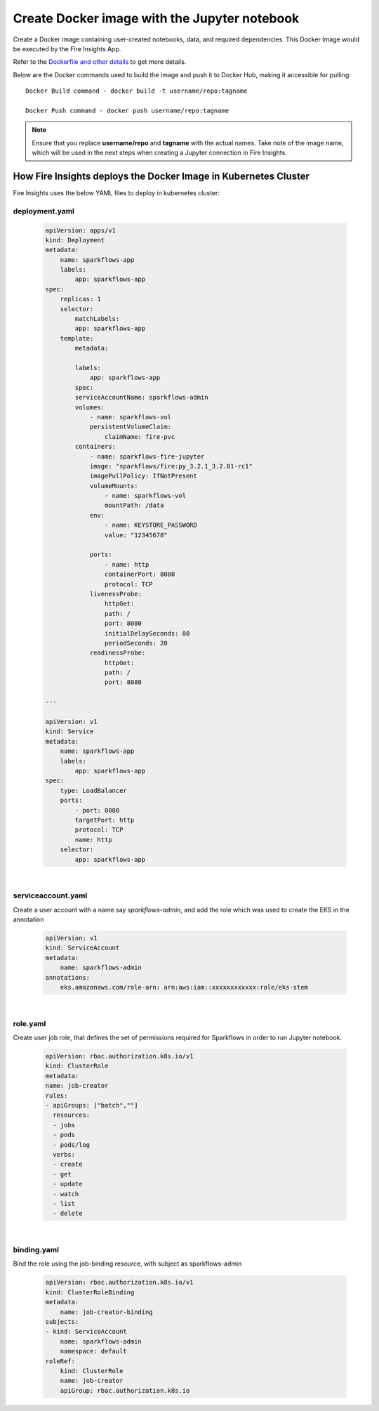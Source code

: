 Create Docker image with the Jupyter notebook 
================

Create a Docker image containing user-created notebooks, data, and required dependencies. This Docker Image would be executed by the Fire Insights App.

Refer to the `Dockerfile and other details <https://github.com/sparkflows/fire-tools/tree/main/jupyter-docker>`_ to get more details.

Below are the Docker commands used to build the image and push it to Docker Hub, making it accessible for pulling:
::

    Docker Build command - docker build -t username/repo:tagname 

    Docker Push command - docker push username/repo:tagname


.. note:: Ensure that you replace **username/repo** and **tagname** with the actual names. Take note of the image name, which will be used in the next steps when creating a Jupyter connection in Fire Insights.

How Fire Insights deploys the Docker Image in Kubernetes Cluster
---------------------------------

Fire Insights uses the below YAML files to deploy in kubernetes cluster:

deployment.yaml
+++++

    .. code:: YAML

        apiVersion: apps/v1
        kind: Deployment
        metadata:
            name: sparkflows-app
            labels:
                app: sparkflows-app
        spec:
            replicas: 1
            selector:
                matchLabels:
                app: sparkflows-app
            template:
                metadata:

                labels:
                    app: sparkflows-app
                spec:
                serviceAccountName: sparkflows-admin
                volumes:
                    - name: sparkflows-vol
                    persistentVolumeClaim:
                        claimName: fire-pvc
                containers:
                    - name: sparkflows-fire-jupyter
                    image: "sparkflows/fire:py_3.2.1_3.2.81-rc1"
                    imagePullPolicy: IfNotPresent
                    volumeMounts:
                        - name: sparkflows-vol
                        mountPath: /data
                    env:
                        - name: KEYSTORE_PASSWORD
                        value: "12345678"

                    ports:
                        - name: http
                        containerPort: 8080
                        protocol: TCP
                    livenessProbe:
                        httpGet:
                        path: /
                        port: 8080
                        initialDelaySeconds: 80
                        periodSeconds: 20
                    readinessProbe:
                        httpGet:
                        path: /
                        port: 8080

        ---

        apiVersion: v1
        kind: Service
        metadata:
            name: sparkflows-app
            labels:
                app: sparkflows-app
        spec:
            type: LoadBalancer
            ports:
                - port: 8080
                targetPort: http
                protocol: TCP
                name: http
            selector:
                app: sparkflows-app

|

serviceaccount.yaml
+++++
Create a user account with a name say `sparkflows-admin`, and add the role which was used to create the EKS in the annotation
    
        .. code:: YAML
    
            apiVersion: v1
            kind: ServiceAccount
            metadata:
                name: sparkflows-admin
            annotations:
                eks.amazonaws.com/role-arn: arn:aws:iam::xxxxxxxxxxxx:role/eks-stem

|

role.yaml
+++++
Create user job role, that defines the set of permissions required for Sparkflows in order to run Jupyter notebook.
    
        .. code:: YAML
    
            apiVersion: rbac.authorization.k8s.io/v1
            kind: ClusterRole
            metadata:
            name: job-creator
            rules:
            - apiGroups: ["batch",""]
              resources:
              - jobs
              - pods
              - pods/log
              verbs:
              - create
              - get
              - update
              - watch
              - list
              - delete

|

binding.yaml
+++++
Bind the role using the job-binding resource, with subject as sparkflows-admin
    
        .. code:: YAML
    
            apiVersion: rbac.authorization.k8s.io/v1
            kind: ClusterRoleBinding
            metadata:
                name: job-creator-binding
            subjects:
            - kind: ServiceAccount
                name: sparkflows-admin
                namespace: default
            roleRef:
                kind: ClusterRole
                name: job-creator
                apiGroup: rbac.authorization.k8s.io





